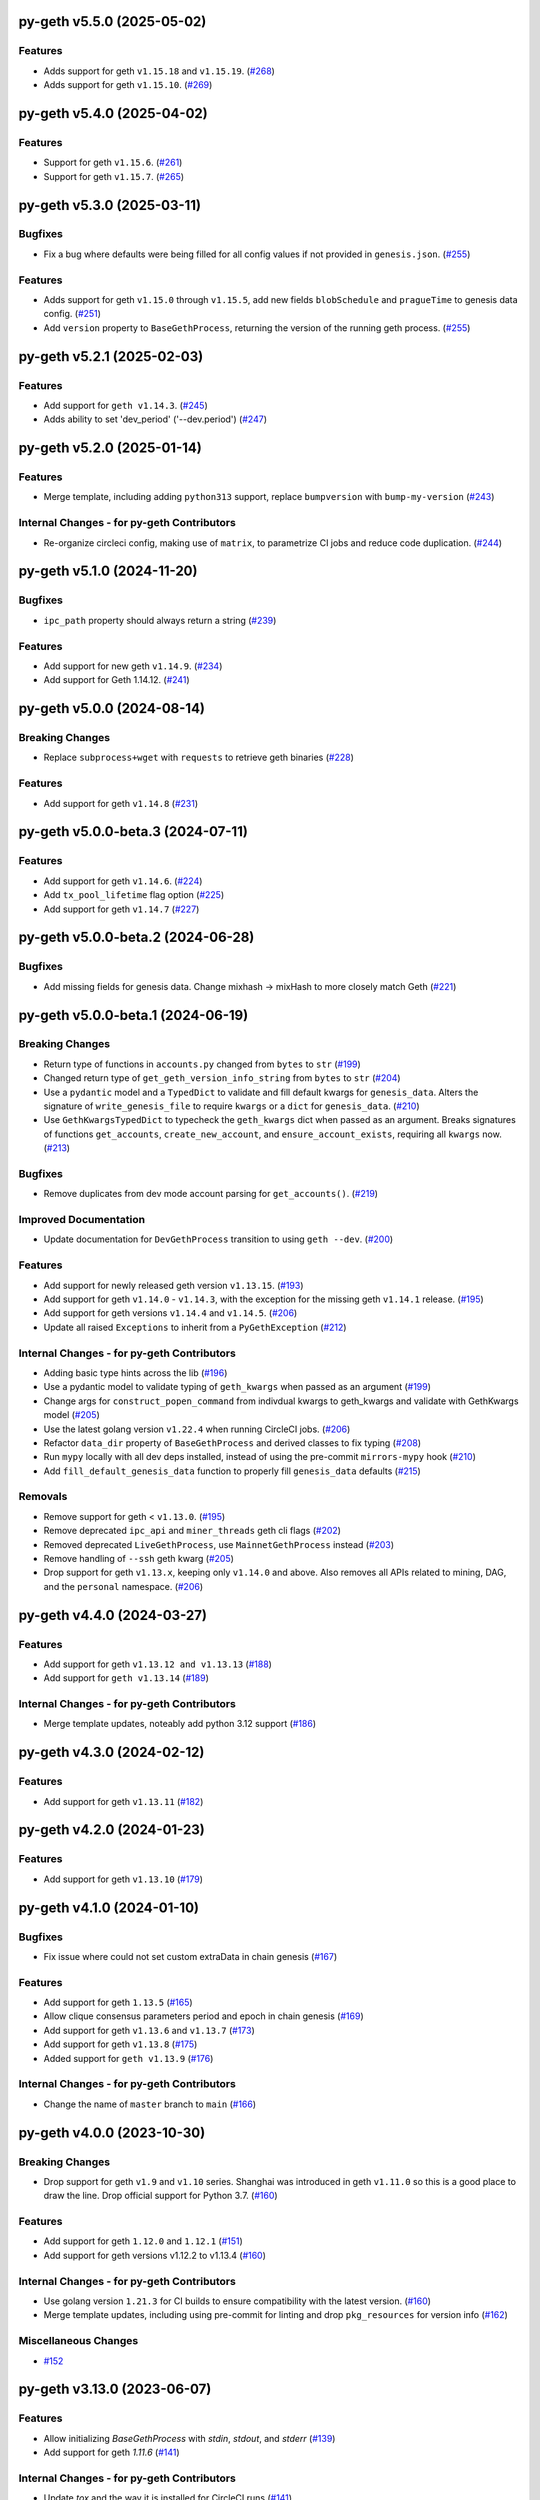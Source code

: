 py-geth v5.5.0 (2025-05-02)
---------------------------

Features
~~~~~~~~

- Adds support for geth ``v1.15.18`` and ``v1.15.19``. (`#268 <https://github.com/ethereum/py-geth/issues/268>`__)
- Adds support for geth ``v1.15.10``. (`#269 <https://github.com/ethereum/py-geth/issues/269>`__)


py-geth v5.4.0 (2025-04-02)
---------------------------

Features
~~~~~~~~

- Support for geth ``v1.15.6``. (`#261 <https://github.com/ethereum/py-geth/issues/261>`__)
- Support for geth ``v1.15.7``. (`#265 <https://github.com/ethereum/py-geth/issues/265>`__)


py-geth v5.3.0 (2025-03-11)
---------------------------

Bugfixes
~~~~~~~~

- Fix a bug where defaults were being filled for all config values if not provided in ``genesis.json``. (`#255 <https://github.com/ethereum/py-geth/issues/255>`__)


Features
~~~~~~~~

- Adds support for geth ``v1.15.0`` through ``v1.15.5``,  add new fields ``blobSchedule`` and ``pragueTime`` to genesis data config. (`#251 <https://github.com/ethereum/py-geth/issues/251>`__)
- Add ``version`` property to ``BaseGethProcess``, returning the version of the running geth process. (`#255 <https://github.com/ethereum/py-geth/issues/255>`__)


py-geth v5.2.1 (2025-02-03)
---------------------------

Features
~~~~~~~~

- Add support for ``geth v1.14.3``. (`#245 <https://github.com/ethereum/py-geth/issues/245>`__)
- Adds ability to set 'dev_period' ('--dev.period') (`#247 <https://github.com/ethereum/py-geth/issues/247>`__)


py-geth v5.2.0 (2025-01-14)
---------------------------

Features
~~~~~~~~

- Merge template, including adding ``python313`` support, replace ``bumpversion`` with ``bump-my-version`` (`#243 <https://github.com/ethereum/py-geth/issues/243>`__)


Internal Changes - for py-geth Contributors
~~~~~~~~~~~~~~~~~~~~~~~~~~~~~~~~~~~~~~~~~~~

- Re-organize circleci config, making use of ``matrix``, to parametrize CI jobs and reduce code duplication. (`#244 <https://github.com/ethereum/py-geth/issues/244>`__)


py-geth v5.1.0 (2024-11-20)
---------------------------

Bugfixes
~~~~~~~~

- ``ipc_path`` property should always return a string (`#239 <https://github.com/ethereum/py-geth/issues/239>`__)


Features
~~~~~~~~

- Add support for new geth ``v1.14.9``. (`#234 <https://github.com/ethereum/py-geth/issues/234>`__)
- Add support for Geth 1.14.12. (`#241 <https://github.com/ethereum/py-geth/issues/241>`__)


py-geth v5.0.0 (2024-08-14)
---------------------------

Breaking Changes
~~~~~~~~~~~~~~~~

- Replace ``subprocess+wget`` with ``requests`` to retrieve geth binaries (`#228 <https://github.com/ethereum/py-geth/issues/228>`__)


Features
~~~~~~~~

- Add support for geth ``v1.14.8`` (`#231 <https://github.com/ethereum/py-geth/issues/231>`__)


py-geth v5.0.0-beta.3 (2024-07-11)
----------------------------------

Features
~~~~~~~~

- Add support for geth ``v1.14.6``. (`#224 <https://github.com/ethereum/py-geth/issues/224>`__)
- Add ``tx_pool_lifetime`` flag option (`#225 <https://github.com/ethereum/py-geth/issues/225>`__)
- Add support for geth ``v1.14.7`` (`#227 <https://github.com/ethereum/py-geth/issues/227>`__)


py-geth v5.0.0-beta.2 (2024-06-28)
----------------------------------

Bugfixes
~~~~~~~~

- Add missing fields for genesis data. Change mixhash -> mixHash to more closely match Geth (`#221 <https://github.com/ethereum/py-geth/issues/221>`__)


py-geth v5.0.0-beta.1 (2024-06-19)
----------------------------------

Breaking Changes
~~~~~~~~~~~~~~~~

- Return type of functions in ``accounts.py`` changed from ``bytes`` to ``str`` (`#199 <https://github.com/ethereum/py-geth/issues/199>`__)
- Changed return type of ``get_geth_version_info_string`` from ``bytes`` to ``str`` (`#204 <https://github.com/ethereum/py-geth/issues/204>`__)
- Use a ``pydantic`` model and a ``TypedDict`` to validate and fill default kwargs for ``genesis_data``. Alters the signature of ``write_genesis_file`` to require ``kwargs`` or a ``dict`` for ``genesis_data``. (`#210 <https://github.com/ethereum/py-geth/issues/210>`__)
- Use ``GethKwargsTypedDict`` to typecheck the ``geth_kwargs`` dict when passed as an argument. Breaks signatures of functions ``get_accounts``, ``create_new_account``, and ``ensure_account_exists``, requiring all ``kwargs`` now. (`#213 <https://github.com/ethereum/py-geth/issues/213>`__)


Bugfixes
~~~~~~~~

- Remove duplicates from dev mode account parsing for ``get_accounts()``. (`#219 <https://github.com/ethereum/py-geth/issues/219>`__)


Improved Documentation
~~~~~~~~~~~~~~~~~~~~~~

- Update documentation for ``DevGethProcess`` transition to using ``geth --dev``. (`#200 <https://github.com/ethereum/py-geth/issues/200>`__)


Features
~~~~~~~~

- Add support for newly released geth version ``v1.13.15``. (`#193 <https://github.com/ethereum/py-geth/issues/193>`__)
- Add support for geth ``v1.14.0`` - ``v1.14.3``, with the exception for the missing geth ``v1.14.1`` release. (`#195 <https://github.com/ethereum/py-geth/issues/195>`__)
- Add support for geth versions ``v1.14.4`` and ``v1.14.5``. (`#206 <https://github.com/ethereum/py-geth/issues/206>`__)
- Update all raised ``Exceptions`` to inherit from a ``PyGethException`` (`#212 <https://github.com/ethereum/py-geth/issues/212>`__)


Internal Changes - for py-geth Contributors
~~~~~~~~~~~~~~~~~~~~~~~~~~~~~~~~~~~~~~~~~~~

- Adding basic type hints across the lib (`#196 <https://github.com/ethereum/py-geth/issues/196>`__)
- Use a pydantic model to validate typing of ``geth_kwargs`` when passed as an argument (`#199 <https://github.com/ethereum/py-geth/issues/199>`__)
- Change args for ``construct_popen_command`` from indivdual kwargs to geth_kwargs and validate with GethKwargs model (`#205 <https://github.com/ethereum/py-geth/issues/205>`__)
- Use the latest golang version ``v1.22.4`` when running CircleCI jobs. (`#206 <https://github.com/ethereum/py-geth/issues/206>`__)
- Refactor ``data_dir`` property of ``BaseGethProcess`` and derived classes to fix typing (`#208 <https://github.com/ethereum/py-geth/issues/208>`__)
- Run ``mypy`` locally with all dev deps installed, instead of using the pre-commit ``mirrors-mypy`` hook (`#210 <https://github.com/ethereum/py-geth/issues/210>`__)
- Add ``fill_default_genesis_data`` function to properly fill ``genesis_data`` defaults (`#215 <https://github.com/ethereum/py-geth/issues/215>`__)


Removals
~~~~~~~~

- Remove support for geth < ``v1.13.0``. (`#195 <https://github.com/ethereum/py-geth/issues/195>`__)
- Remove deprecated ``ipc_api`` and ``miner_threads`` geth cli flags (`#202 <https://github.com/ethereum/py-geth/issues/202>`__)
- Removed deprecated ``LiveGethProcess``, use ``MainnetGethProcess`` instead (`#203 <https://github.com/ethereum/py-geth/issues/203>`__)
- Remove handling of ``--ssh`` geth kwarg (`#205 <https://github.com/ethereum/py-geth/issues/205>`__)
- Drop support for geth ``v1.13.x``, keeping only ``v1.14.0`` and above. Also removes all APIs related to mining, DAG, and the ``personal`` namespace. (`#206 <https://github.com/ethereum/py-geth/issues/206>`__)


py-geth v4.4.0 (2024-03-27)
---------------------------

Features
~~~~~~~~

- Add support for geth ``v1.13.12 and v1.13.13`` (`#188 <https://github.com/ethereum/py-geth/issues/188>`__)
- Add support for ``geth v1.13.14`` (`#189 <https://github.com/ethereum/py-geth/issues/189>`__)


Internal Changes - for py-geth Contributors
~~~~~~~~~~~~~~~~~~~~~~~~~~~~~~~~~~~~~~~~~~~

- Merge template updates, noteably add python 3.12 support (`#186 <https://github.com/ethereum/py-geth/issues/186>`__)


py-geth v4.3.0 (2024-02-12)
---------------------------

Features
~~~~~~~~

- Add support for geth ``v1.13.11`` (`#182 <https://github.com/ethereum/py-geth/issues/182>`__)


py-geth v4.2.0 (2024-01-23)
---------------------------

Features
~~~~~~~~

- Add support for geth ``v1.13.10`` (`#179 <https://github.com/ethereum/py-geth/issues/179>`__)


py-geth v4.1.0 (2024-01-10)
---------------------------

Bugfixes
~~~~~~~~

- Fix issue where could not set custom extraData in chain genesis (`#167 <https://github.com/ethereum/py-geth/issues/167>`__)


Features
~~~~~~~~

- Add support for geth ``1.13.5`` (`#165 <https://github.com/ethereum/py-geth/issues/165>`__)
- Allow clique consensus parameters period and epoch in chain genesis (`#169 <https://github.com/ethereum/py-geth/issues/169>`__)
- Add support for geth ``v1.13.6`` and ``v1.13.7`` (`#173 <https://github.com/ethereum/py-geth/issues/173>`__)
- Add support for geth ``v1.13.8`` (`#175 <https://github.com/ethereum/py-geth/issues/175>`__)
- Added support for ``geth v1.13.9`` (`#176 <https://github.com/ethereum/py-geth/issues/176>`__)


Internal Changes - for py-geth Contributors
~~~~~~~~~~~~~~~~~~~~~~~~~~~~~~~~~~~~~~~~~~~

- Change the name of ``master`` branch to ``main`` (`#166 <https://github.com/ethereum/py-geth/issues/166>`__)


py-geth v4.0.0 (2023-10-30)
---------------------------

Breaking Changes
~~~~~~~~~~~~~~~~

- Drop support for geth ``v1.9`` and ``v1.10`` series. Shanghai was introduced in geth ``v1.11.0`` so this is a good place to draw the line. Drop official support for Python 3.7. (`#160 <https://github.com/ethereum/py-geth/issues/160>`__)


Features
~~~~~~~~

- Add support for geth ``1.12.0`` and ``1.12.1`` (`#151 <https://github.com/ethereum/py-geth/issues/151>`__)
- Add support for geth versions v1.12.2 to v1.13.4 (`#160 <https://github.com/ethereum/py-geth/issues/160>`__)


Internal Changes - for py-geth Contributors
~~~~~~~~~~~~~~~~~~~~~~~~~~~~~~~~~~~~~~~~~~~

- Use golang version ``1.21.3`` for CI builds to ensure compatibility with the latest version. (`#160 <https://github.com/ethereum/py-geth/issues/160>`__)
- Merge template updates, including using pre-commit for linting and drop ``pkg_resources`` for version info (`#162 <https://github.com/ethereum/py-geth/issues/162>`__)


Miscellaneous Changes
~~~~~~~~~~~~~~~~~~~~~

- `#152 <https://github.com/ethereum/py-geth/issues/152>`__


py-geth v3.13.0 (2023-06-07)
----------------------------

Features
~~~~~~~~

- Allow initializing `BaseGethProcess` with `stdin`, `stdout`, and `stderr` (`#139 <https://github.com/ethereum/py-geth/issues/139>`__)
- Add support for geth `1.11.6` (`#141 <https://github.com/ethereum/py-geth/issues/141>`__)


Internal Changes - for py-geth Contributors
~~~~~~~~~~~~~~~~~~~~~~~~~~~~~~~~~~~~~~~~~~~

- Update `tox` and the way it is installed for CircleCI runs (`#141 <https://github.com/ethereum/py-geth/issues/141>`__)
- merge in python project template (`#142 <https://github.com/ethereum/py-geth/issues/142>`__)
- Changed `.format` strings to f-strings, removed other python2 code (`#146 <https://github.com/ethereum/py-geth/issues/146>`__)


Removals
~~~~~~~~

- Remove `miner.thread` default since no longer supported (`#144 <https://github.com/ethereum/py-geth/issues/144>`__)


3.12.0
------

- Add support for geth `1.11.3`, `1.11.4`, and `1.11.5`
- Add `miner_etherbase` to supported geth kwargs

3.11.0
------

- Upgrade circleci golang version to `1.20.1`
- Add support for python `3.11`
- Add support for geth `1.10.26`, `1.11.0`, `1.11.1`, and `1.11.2`
- Fix incorrect comment in `install_geth.sh`
- Add `clique` to `ALL_APIS`
- Add `gcmode` option to Geth process wrapper

3.10.0
------

- Add support for geth `1.10.24`-`1.10.25`
- Patch CVE-2007-4559 - directory traversal vulnerability

3.9.1
-----

- Add support for geth `1.10.18`-`1.10.23`
- Remove support for geth versions `1.9.X`
- Upgrade CI Go version to `1.18.1`
- Some updates to `setup.py`, `tox.ini`, and circleci `config.yml`
- Update supported python versions to reflect what is being tested
- Add python 3.10 support
- Remove dependency on `idna`
- Remove deprecated `setuptools-markdown`
- Updates to `pytest`, `tox`, `setuptools`, `flake8`, and `pluggy` dependencies
- Spelling fix in `create_new_account` docstring

3.8.0
-----

- Add support for geth 1.10.14-1.10.17

3.7.0
-----

- Remove extraneous logging formatting from the LoggingMixin
- Add support for geth 1.10.12-1.10.13

3.6.0
-----

- Add support for geth 1.10.9-1.10.11
- Add support for python 3.9
- Update flake8 requirement to 3.9.2
- Add script to update geth versions
- Set upgrade block numbers in default config
- Allow passing a port by both string and integer to overrides
- Add --preload flag option
- Add --cache flag option
- Add --tx_pool_global_slots flag option
- Add --tx_pool_price_limit flag option
- Handle StopIteration in JoinableQueues when using LoggingMixin
- General code cleanup

3.5.0
-----

- Add support for geth 1.10.7-1.10.8

3.4.0
-----

- Add support for geth 1.10.6

3.3.0
-----

- Add support for geth 1.10.5

3.2.0
-----

- Add support for geth 1.10.4

3.1.0
-----

- Add support for geth 1.10.2-1.10.3

3.0.0
-----

- Add support for geth 1.9.20-1.10.0
- Remove support for geth <= 1.9.14

2.4.0
-----

- Add support for geth 1.9.13-1.9.19

2.3.0
-----

- Add support for geth 1.9.8-1.9.12

2.2.0
-----

- Add support for geth 1.9.x
- Readme bugfix for pypi badges

2.1.0
-----

- remove support for python 2.x
- Geth versions `<1.7` are no longer tested in CI
- Support for geth versions up to `geth==1.8.22`
- Support for python 3.6 and 3.7

1.10.2
------

- Support for testing and installation of `geth==1.7.2`

1.10.1
------

- Support for testing and installation of `geth==1.7.0`

1.10.0
------

- Support and testing against `geth==1.6.1`
- Support and testing against `geth==1.6.2`
- Support and testing against `geth==1.6.3`
- Support and testing against `geth==1.6.4`
- Support and testing against `geth==1.6.5`
- Support and testing against `geth==1.6.6`
- Support and testing against `geth==1.6.7`

1.9.0
-----

- Rename `LiveGethProcess` to `MainnetGethProcess`.  `LiveGethProcess` now raises deprecation warning when instantiated.
- Implement `geth` installation scripts and API
- Expand test suite to cover through `geth==1.6.6`

1.8.0
-----

- Bugfix for `--ipcapi` flag removal in geth 1.6.x

1.7.1
-----

- Bugfix for `ensure_path_exists` utility function.

1.7.0
-----

- Change to use `compat` instead of `async` since async is a keyword
- Change env variable for gevent threading to be `GETH_THREADING_BACKEND`

1.6.0
-----

- Remove hard dependency on gevent.
- Expand testing against 1.5.5 and 1.5.6

1.5.0
-----

- Deprecate the `--testnet` based chain.
- TestnetGethProcess now is an alias for whatever the current primary testnet is
- RopstenGethProcess now represents the current ropsten test network
- travis-ci geth version pinning.

1.4.1
-----

- Add `rpc_cors_domain` to supported arguments for running geth instances.

1.4.0
-----

- Add `shh` flag to wrapper to allow enabling of whisper in geth processes.

1.3.0
-----

- Bugfix for python3 when no contracts are found.
- Allow genesis configuration through constructor of GethProcess classes.

1.2.0
-----

- Add gevent monkeypatch for socket when using requests and urllib.

1.1.0
-----

- Fix websocket addition

1.0.0
-----

- Add Websocket interface to default list of interfaces that are presented by
  geth.

0.9.0
-----

- Fix broken LiveGethProcess and TestnetGethProcess classes.
- Let DevGethProcesses use a local geth.ipc if the path is short enough.

0.8.0
-----

- Add `homesteadBlock`, `daoForkBlock`, and `doaForkSupport` to the genesis
  config that is written for test chains.

0.7.0
-----

- Rename python module from `pygeth` to `geth`

0.6.0
-----

- Add `is_rpc_ready` and `wait_for_rpc` api.
- Add `is_ipc_ready` and `wait_for_ipc` api.
- Add `is_dag_generated` and `wait_for_dag` api.
- Refactor `LoggingMixin` core logic into base `InterceptedStreamsMixin`


0.5.0
-----

- Fix deprecated usage of `--genesis`


0.4.0
-----

- Fix broken loggin mixin (again)


0.3.0
-----

- Fix broken loggin mixin.


0.2.0
-----

- Add logging mixins


0.1.0
-----

- Initial Release
